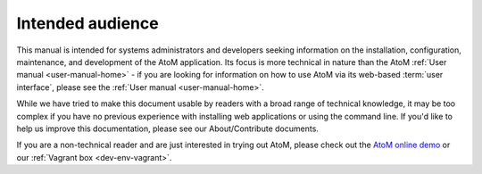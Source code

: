 .. _installation-intended-audience:

=================
Intended audience
=================

This manual is intended for systems administrators and developers seeking
information on the installation, configuration, maintenance, and development
of the AtoM application. Its focus is more technical in nature than the AtoM
:ref:`User manual <user-manual-home>` - if you are looking for information on
how to use AtoM via its web-based :term:`user interface`, please see the
:ref:`User manual <user-manual-home>`.

While we have tried to make this document usable by readers with a broad range
of technical knowledge, it may be too complex if you have no previous experience
with installing web applications or using the command line. If you'd like to
help us improve this documentation, please see our About/Contribute
documents.

If you are a non-technical reader and are just interested in trying out
AtoM, please check out the `AtoM online demo <http://demo.accesstomemory.org>`_
or our :ref:`Vagrant box <dev-env-vagrant>`.
